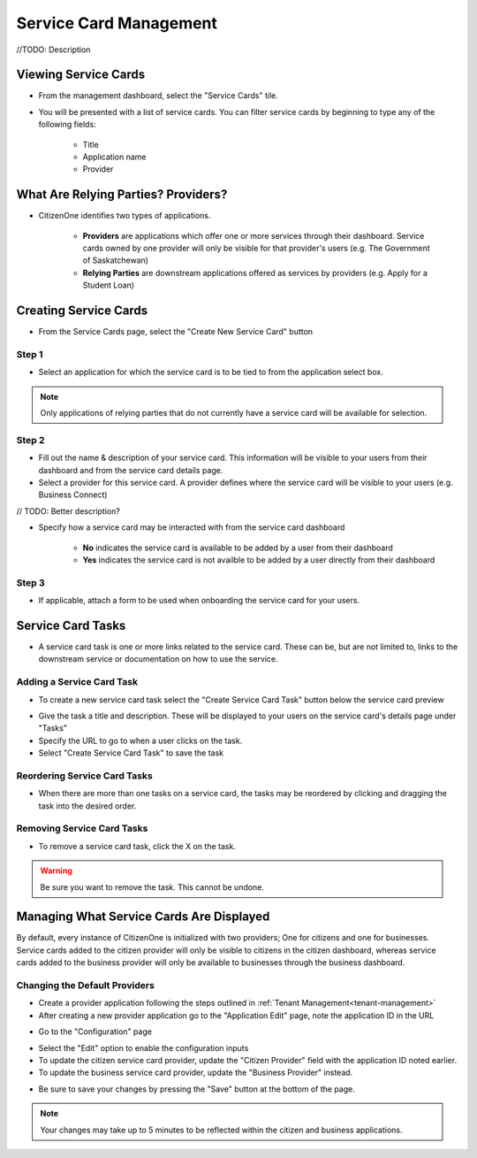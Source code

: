 .. _service-card-management:

Service Card Management
=======================

//TODO: Description

Viewing Service Cards
*********************

- From the management dashboard, select the "Service Cards" tile.

.. image:: images/dashboard-service-cards.png
   :width: 400pt

- You will be presented with a list of service cards.  You can filter service cards by beginning to type any of the following fields:

    - Title
    - Application name 
    - Provider

.. image:: images/service-cards-filter.png
   :width: 400pt

What Are Relying Parties? Providers?
************************************

- CitizenOne identifies two types of applications.

    - **Providers** are applications which offer one or more services through their dashboard. Service cards owned by one provider will only be visible for that provider's users (e.g. The Government of Saskatchewan)

    - **Relying Parties** are downstream applications offered as services by providers (e.g. Apply for a Student Loan)

Creating Service Cards
**********************

- From the Service Cards page, select the "Create New Service Card" button

Step 1
~~~~~~

- Select an application for which the service card is to be tied to from the application select box.  

.. note::
    Only applications of relying parties that do not currently have a service card will be available for selection.


Step 2
~~~~~~

- Fill out the name & description of your service card.  This information will be visible to your users from their dashboard and from the service card details page.

- Select a provider for this service card.  A provider defines where the service card will be visible to your users (e.g. Business Connect)

// TODO: Better description?

- Specify how a service card may be interacted with from the service card dashboard

    - **No** indicates the service card is available to be added by a user from their dashboard

    - **Yes** indicates the service card is not availble to be added by a user directly from their dashboard

Step 3
~~~~~~

- If applicable, attach a form to be used when onboarding the service card for your users.

Service Card Tasks
******************

- A service card task is one or more links related to the service card.  These can be, but are not limited to, links to the downstream service or documentation on how to use the service.

Adding a Service Card Task
~~~~~~~~~~~~~~~~~~~~~~~~~~

- To create a new service card task select the "Create Service Card Task" button below the service card preview

.. image:: images/service-card-task-create.png
   :width: 400pt

- Give the task a title and description.  These will be displayed to your users on the service card's details page under "Tasks"

- Specify the URL to go to when a user clicks on the task.

- Select "Create Service Card Task" to save the task

Reordering Service Card Tasks
~~~~~~~~~~~~~~~~~~~~~~~~~~~~~

- When there are more than one tasks on a service card, the tasks may be reordered by clicking and dragging the task into the desired order.

.. image:: images/service-card-task-reorder.gif
   :width: 400pt

Removing Service Card Tasks
~~~~~~~~~~~~~~~~~~~~~~~~~~~

- To remove a service card task, click the X on the task.

.. warning::
    Be sure you want to remove the task.  This cannot be undone.


Managing What Service Cards Are Displayed
*****************************************

By default, every instance of CitizenOne is initialized with two providers; One for citizens and one for businesses. Service cards added to the citizen provider will only be visible to citizens in the citizen dashboard, whereas service cards added to the business provider will only be available to businesses through the business dashboard.

Changing the Default Providers
~~~~~~~~~~~~~~~~~~~~~~~~~~~~~~

- Create a provider application following the steps outlined in :ref:`Tenant Management<tenant-management>`

- After creating a new provider application go to the "Application Edit" page, note the application ID in the URL

.. image:: images/application-provider-url-id.png
   :width: 400pt

- Go to the "Configuration" page 

.. image:: images/application-go-to-configuration.png
   :width: 400pt

- Select the "Edit" option to enable the configuration inputs

- To update the citizen service card provider, update the "Citizen Provider" field with the application ID noted earlier.
- To update the business service card provider, update the "Business Provider" instead.

.. image:: images/configuration-providers.png
   :width: 400pt

- Be sure to save your changes by pressing the "Save" button at the bottom of the page.  

.. note::
    Your changes may take up to 5 minutes to be reflected within the citizen and business applications.